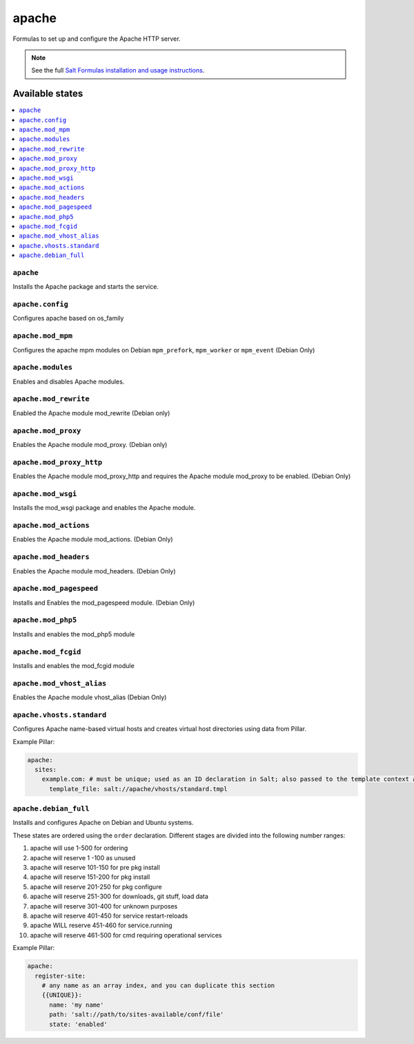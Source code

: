 ======
apache
======

Formulas to set up and configure the Apache HTTP server.

.. note::

    See the full `Salt Formulas installation and usage instructions
    <http://docs.saltstack.com/en/latest/topics/development/conventions/formulas.html>`_.

Available states
================

.. contents::
    :local:

``apache``
----------

Installs the Apache package and starts the service.

``apache.config``
-----------------

Configures apache based on os_family

``apache.mod_mpm``
------------------

Configures the apache mpm modules on Debian ``mpm_prefork``, ``mpm_worker`` or ``mpm_event`` (Debian Only)

``apache.modules``
------------------

Enables and disables Apache modules.

``apache.mod_rewrite``
----------------------

Enabled the Apache module mod_rewrite (Debian only)

``apache.mod_proxy``
-------------------

Enables the Apache module mod_proxy. (Debian only)

``apache.mod_proxy_http``
-------------------------

Enables the Apache module mod_proxy_http and requires the Apache module mod_proxy to be enabled. (Debian Only)

``apache.mod_wsgi``
-------------------

Installs the mod_wsgi package and enables the Apache module.

``apache.mod_actions``
----------------------

Enables the Apache module mod_actions. (Debian Only)

``apache.mod_headers``
----------------------

Enables the Apache module mod_headers. (Debian Only)

``apache.mod_pagespeed``
------------------------

Installs and Enables the mod_pagespeed module. (Debian Only)

``apache.mod_php5``
-------------------

Installs and enables the mod_php5 module

``apache.mod_fcgid``
--------------------

Installs and enables the mod_fcgid module

``apache.mod_vhost_alias``
----------------------

Enables the Apache module vhost_alias (Debian Only)

``apache.vhosts.standard``
--------------------------

Configures Apache name-based virtual hosts and creates virtual host directories using data from Pillar.

Example Pillar:

.. code:: yaml

    apache:
      sites:
        example.com: # must be unique; used as an ID declaration in Salt; also passed to the template context as {{ id }}
          template_file: salt://apache/vhosts/standard.tmpl


``apache.debian_full``
----------------------

Installs and configures Apache on Debian and Ubuntu systems.

These states are ordered using the ``order`` declaration. Different stages
are divided into the following number ranges:

1)  apache will use 1-500 for ordering
2)  apache will reserve 1  -100 as unused
3)  apache will reserve 101-150 for pre pkg install
4)  apache will reserve 151-200 for pkg install
5)  apache will reserve 201-250 for pkg configure
6)  apache will reserve 251-300 for downloads, git stuff, load data
7)  apache will reserve 301-400 for unknown purposes
8)  apache will reserve 401-450 for service restart-reloads
9)  apache WILL reserve 451-460 for service.running
10) apache will reserve 461-500 for cmd requiring operational services

Example Pillar:

.. code:: yaml

    apache:
      register-site:
        # any name as an array index, and you can duplicate this section
        {{UNIQUE}}:
          name: 'my name'
          path: 'salt://path/to/sites-available/conf/file'
          state: 'enabled'
